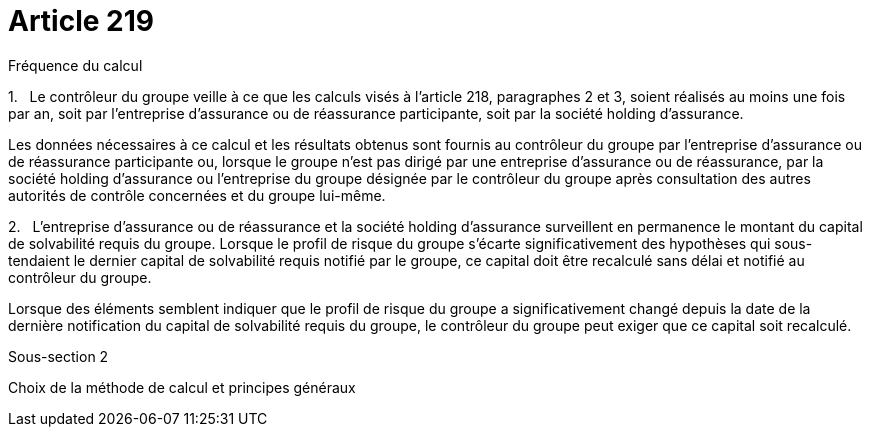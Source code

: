 = Article 219

Fréquence du calcul

1.   Le contrôleur du groupe veille à ce que les calculs visés à l'article 218, paragraphes 2 et 3, soient réalisés au moins une fois par an, soit par l'entreprise d'assurance ou de réassurance participante, soit par la société holding d'assurance.

Les données nécessaires à ce calcul et les résultats obtenus sont fournis au contrôleur du groupe par l'entreprise d'assurance ou de réassurance participante ou, lorsque le groupe n'est pas dirigé par une entreprise d'assurance ou de réassurance, par la société holding d'assurance ou l'entreprise du groupe désignée par le contrôleur du groupe après consultation des autres autorités de contrôle concernées et du groupe lui-même.

2.   L'entreprise d'assurance ou de réassurance et la société holding d'assurance surveillent en permanence le montant du capital de solvabilité requis du groupe. Lorsque le profil de risque du groupe s'écarte significativement des hypothèses qui sous-tendaient le dernier capital de solvabilité requis notifié par le groupe, ce capital doit être recalculé sans délai et notifié au contrôleur du groupe.

Lorsque des éléments semblent indiquer que le profil de risque du groupe a significativement changé depuis la date de la dernière notification du capital de solvabilité requis du groupe, le contrôleur du groupe peut exiger que ce capital soit recalculé.

Sous-section 2

Choix de la méthode de calcul et principes généraux